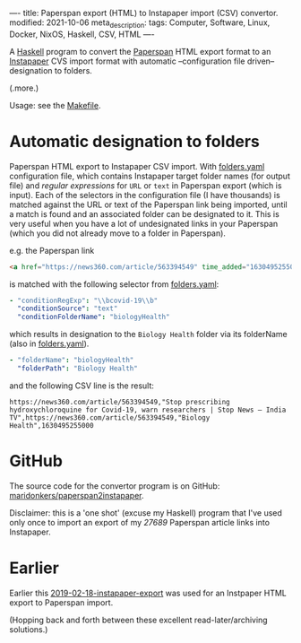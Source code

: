 ----
title: Paperspan export (HTML) to Instapaper import (CSV) convertor.
modified: 2021-10-06
meta_description: 
tags: Computer, Software, Linux, Docker, NixOS, Haskell, CSV, HTML
----

A [[https://haskell.org][Haskell]] program to convert the [[https://www.paperspan.com][Paperspan]] HTML export format to an [[https://instapaper.com][Instapaper]] CVS import format with automatic --configuration file driven-- designation to folders.

(.more.)

Usage: see the [[https://github.com/maridonkers/paperspan2instapaper/blob/master/Makefile][Makefile]].

* Automatic designation to folders

Paperspan HTML export to Instapaper CSV import. With [[https://github.com/maridonkers/paperspan2instapaper/blob/master/folders-example.yaml][folders.yaml]]
configuration file, which contains Instapaper target folder names (for
output file) and /regular expressions/ for =URL= or =text= in Paperspan
export (which is input). Each of the selectors in the configuration file (I have thousands) is matched against the URL or text of the Paperspan link being imported, until a match is found and an associated folder can be designated to it. This is very useful when you have a lot of undesignated links in your Paperspan (which you did not already move to a folder in Paperspan).

e.g. the Paperspan link

#+BEGIN_SRC html
<a href="https://news360.com/article/563394549" time_added="1630495255000">Stop prescribing hydroxychloroquine for Covid-19, warn researchers | Stop News – India TV</a>
#+END_SRC

is matched with the following selector from [[https://github.com/maridonkers/paperspan2instapaper/blob/master/folders-example.yaml][folders.yaml]]:

#+BEGIN_SRC yaml
  - "conditionRegExp": "\\bcovid-19\\b"
    "conditionSource": "text"
    "conditionFolderName": "biologyHealth"
#+END_SRC

which results in designation to the =Biology Health= folder via its folderName (also in [[https://github.com/maridonkers/paperspan2instapaper/blob/master/folders-example.yaml][folders.yaml]]).

#+BEGIN_SRC yaml
  - "folderName": "biologyHealth"
    "folderPath": "Biology Health"
#+END_SRC

and the following CSV line is the result:

#+BEGIN_SRC csv
  https://news360.com/article/563394549,"Stop prescribing hydroxychloroquine for Covid-19, warn researchers | Stop News – India TV",https://news360.com/article/563394549,"Biology Health",1630495255000
#+END_SRC

* GitHub

  The source code for the convertor program is on GitHub: [[https://github.com/maridonkers/paperspan2instapaper][maridonkers/paperspan2instapaper]].

Disclaimer: this is a 'one shot' (excuse my Haskell) program that I've used only once to import an export of my /27689/ Paperspan article links into Instapaper.

* Earlier
  Earlier this [[https://photonsphere.org/posts/2019-02-18-instapaper-export.html][2019-02-18-instapaper-export]] was used for an Instpaper HTML export to Paperspan import.

  (Hopping back and forth between these excellent read-later/archiving solutions.)
